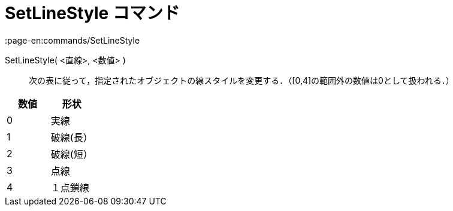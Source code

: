 = SetLineStyle コマンド
:page-en:commands/SetLineStyle
ifdef::env-github[:imagesdir: /ja/modules/ROOT/assets/images]

SetLineStyle( <直線>, <数値> )::
  次の表に従って，指定されたオブジェクトの線スタイルを変更する．（[0,4]の範囲外の数値は0として扱われる．）

[cols=",",options="header",]
|===
|数値 |形状
|0 |実線
|1 |破線(長）
|2 |破線(短）
|3 |点線
|4 |１点鎖線
|===
